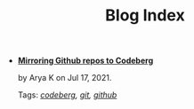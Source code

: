 #+TITLE: Blog Index

- *[[file:mirror-github-to-codeberg.org][Mirroring Github repos to Codeberg]]*
  #+html: <p class='pubdate'>by Arya K on Jul 17, 2021.</p>
  Tags: /[[file:../tags/codeberg.org][codeberg]], [[file:../tags/git.org][git]], [[file:../tags/github.org][github]]/
